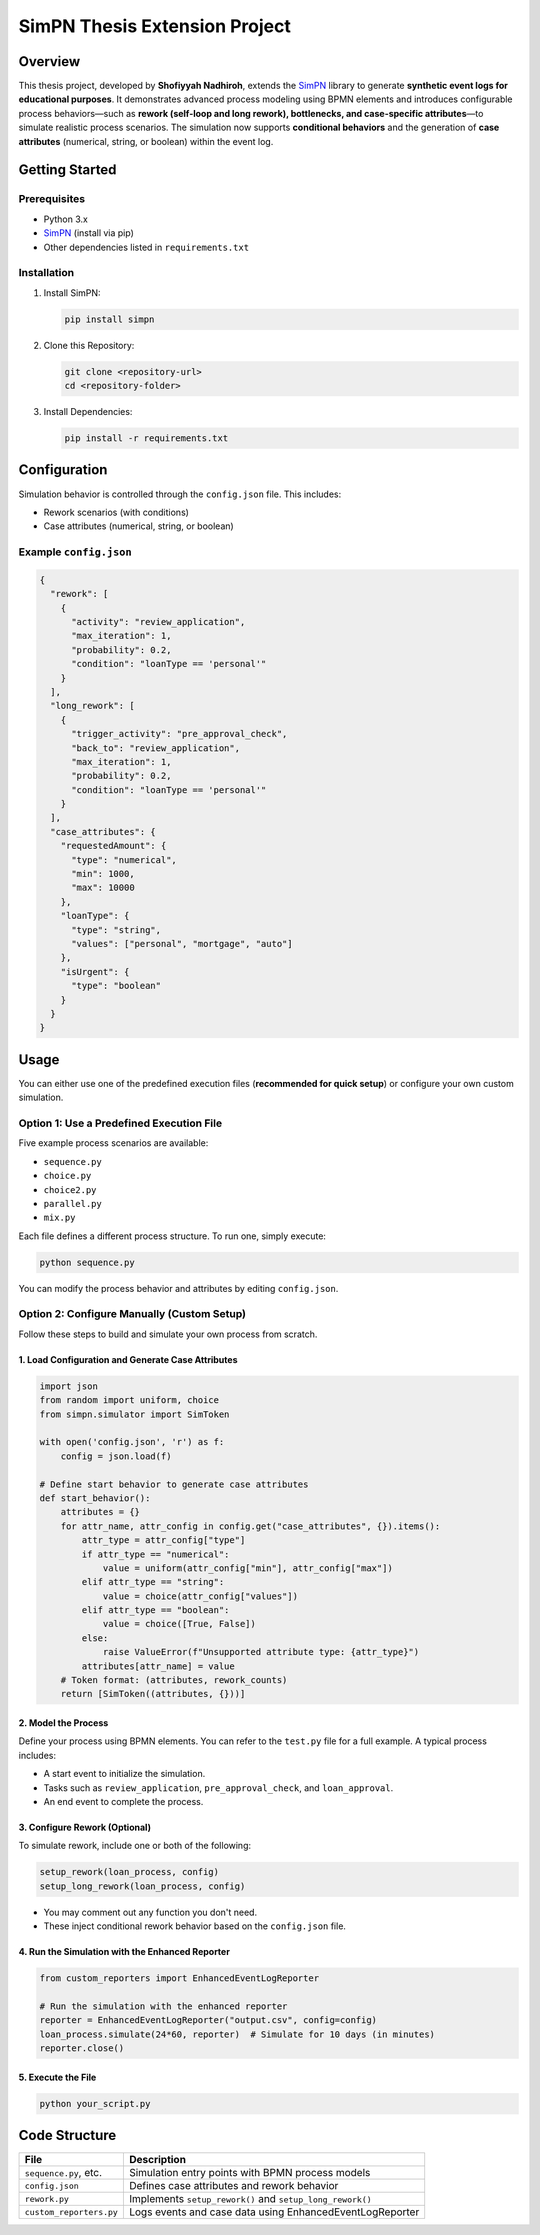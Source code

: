 SimPN Thesis Extension Project
==============================

Overview
--------

This thesis project, developed by **Shofiyyah Nadhiroh**, extends the `SimPN <https://github.com/bpogroup/simpn>`_ library to generate **synthetic event logs for educational purposes**. It demonstrates advanced process modeling using BPMN elements and introduces configurable process behaviors—such as **rework (self-loop and long rework), bottlenecks, and case-specific attributes**—to simulate realistic process scenarios. The simulation now supports **conditional behaviors** and the generation of **case attributes** (numerical, string, or boolean) within the event log.

Getting Started
---------------

Prerequisites
~~~~~~~~~~~~~

- Python 3.x  
- `SimPN <https://github.com/bpogroup/simpn>`_ (install via pip)  
- Other dependencies listed in ``requirements.txt``

Installation
~~~~~~~~~~~~

1. Install SimPN:

   .. code-block:: bash

      pip install simpn

2. Clone this Repository:

   .. code-block:: bash

      git clone <repository-url>
      cd <repository-folder>

3. Install Dependencies:

   .. code-block:: bash

      pip install -r requirements.txt

Configuration
-------------

Simulation behavior is controlled through the ``config.json`` file. This includes:

- Rework scenarios (with conditions)
- Case attributes (numerical, string, or boolean)

Example ``config.json``
~~~~~~~~~~~~~~~~~~~~~~~

.. code-block:: json

   {
     "rework": [
       {
         "activity": "review_application",
         "max_iteration": 1,
         "probability": 0.2,
         "condition": "loanType == 'personal'"
       }
     ],
     "long_rework": [
       {
         "trigger_activity": "pre_approval_check",
         "back_to": "review_application",
         "max_iteration": 1,
         "probability": 0.2,
         "condition": "loanType == 'personal'"
       }
     ],
     "case_attributes": {
       "requestedAmount": {
         "type": "numerical",
         "min": 1000,
         "max": 10000
       },
       "loanType": {
         "type": "string",
         "values": ["personal", "mortgage", "auto"]
       },
       "isUrgent": {
         "type": "boolean"
       }
     }
   }

Usage
-----

You can either use one of the predefined execution files (**recommended for quick setup**) or configure your own custom simulation.

Option 1: Use a Predefined Execution File
~~~~~~~~~~~~~~~~~~~~~~~~~~~~~~~~~~~~~~~~~

Five example process scenarios are available:

- ``sequence.py``
- ``choice.py``
- ``choice2.py``
- ``parallel.py``
- ``mix.py``

Each file defines a different process structure. To run one, simply execute:

.. code-block:: bash

   python sequence.py

You can modify the process behavior and attributes by editing ``config.json``.

Option 2: Configure Manually (Custom Setup)
~~~~~~~~~~~~~~~~~~~~~~~~~~~~~~~~~~~~~~~~~~~

Follow these steps to build and simulate your own process from scratch.

1. Load Configuration and Generate Case Attributes
^^^^^^^^^^^^^^^^^^^^^^^^^^^^^^^^^^^^^^^^^^^^^^^^^^

.. code-block:: python

   import json
   from random import uniform, choice
   from simpn.simulator import SimToken

   with open('config.json', 'r') as f:
       config = json.load(f)

   # Define start behavior to generate case attributes
   def start_behavior():
       attributes = {}
       for attr_name, attr_config in config.get("case_attributes", {}).items():
           attr_type = attr_config["type"]
           if attr_type == "numerical":
               value = uniform(attr_config["min"], attr_config["max"])
           elif attr_type == "string":
               value = choice(attr_config["values"])
           elif attr_type == "boolean":
               value = choice([True, False])
           else:
               raise ValueError(f"Unsupported attribute type: {attr_type}")
           attributes[attr_name] = value
       # Token format: (attributes, rework_counts)
       return [SimToken((attributes, {}))]

2. Model the Process
^^^^^^^^^^^^^^^^^^^^

Define your process using BPMN elements. You can refer to the ``test.py`` file for a full example. A typical process includes:

- A start event to initialize the simulation.
- Tasks such as ``review_application``, ``pre_approval_check``, and ``loan_approval``.
- An end event to complete the process.

3. Configure Rework (Optional)
^^^^^^^^^^^^^^^^^^^^^^^^^^^^^^

To simulate rework, include one or both of the following:

.. code-block:: python

   setup_rework(loan_process, config)
   setup_long_rework(loan_process, config)

- You may comment out any function you don't need.
- These inject conditional rework behavior based on the ``config.json`` file.

4. Run the Simulation with the Enhanced Reporter
^^^^^^^^^^^^^^^^^^^^^^^^^^^^^^^^^^^^^^^^^^^^^^^^

.. code-block:: python

   from custom_reporters import EnhancedEventLogReporter

   # Run the simulation with the enhanced reporter
   reporter = EnhancedEventLogReporter("output.csv", config=config)
   loan_process.simulate(24*60, reporter)  # Simulate for 10 days (in minutes)
   reporter.close()

5. Execute the File
^^^^^^^^^^^^^^^^^^^

.. code-block:: bash

   python your_script.py

Code Structure
--------------

+------------------------+-------------------------------------------------------------+
| File                   | Description                                                 |
+========================+=============================================================+
| ``sequence.py``, etc.  | Simulation entry points with BPMN process models            |
+------------------------+-------------------------------------------------------------+
| ``config.json``        | Defines case attributes and rework behavior                 |
+------------------------+-------------------------------------------------------------+
| ``rework.py``          | Implements ``setup_rework()`` and ``setup_long_rework()``   |
+------------------------+-------------------------------------------------------------+
| ``custom_reporters.py``| Logs events and case data using EnhancedEventLogReporter    |
+------------------------+-------------------------------------------------------------+


